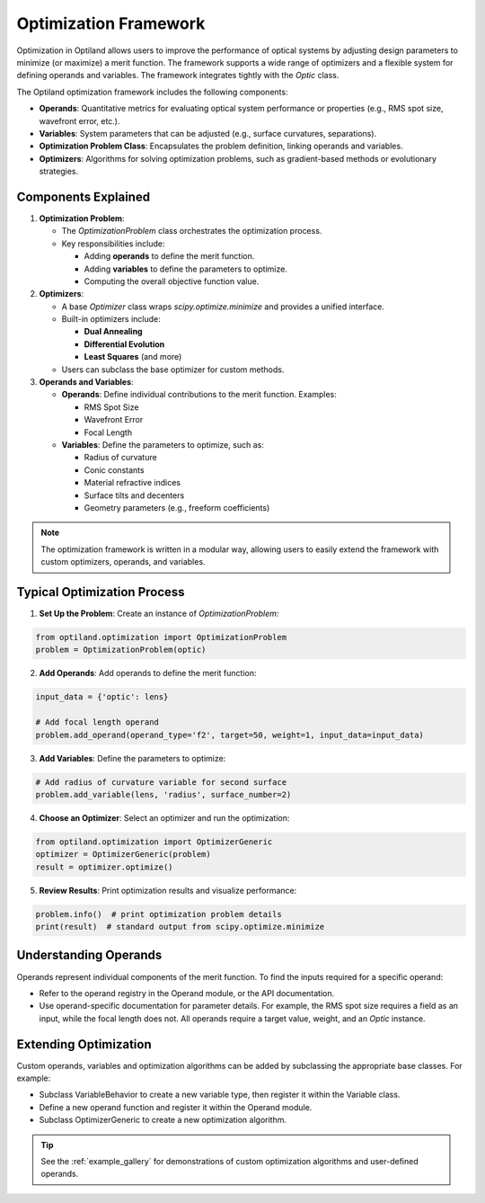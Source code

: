 Optimization Framework
======================

Optimization in Optiland allows users to improve the performance of optical systems by adjusting design parameters to minimize
(or maximize) a merit function. The framework supports a wide range of optimizers and a flexible system for defining operands and
variables. The framework integrates tightly with the `Optic` class.

The Optiland optimization framework includes the following components:

- **Operands**: Quantitative metrics for evaluating optical system performance or properties (e.g., RMS spot size, wavefront error, etc.).
- **Variables**: System parameters that can be adjusted (e.g., surface curvatures, separations).
- **Optimization Problem Class**: Encapsulates the problem definition, linking operands and variables.
- **Optimizers**: Algorithms for solving optimization problems, such as gradient-based methods or evolutionary strategies.


Components Explained
--------------------

1. **Optimization Problem**:

   - The `OptimizationProblem` class orchestrates the optimization process.
   - Key responsibilities include:

     - Adding **operands** to define the merit function.
     - Adding **variables** to define the parameters to optimize.
     - Computing the overall objective function value.

2. **Optimizers**:

   - A base `Optimizer` class wraps `scipy.optimize.minimize` and provides a unified interface.
   - Built-in optimizers include:

     - **Dual Annealing**
     - **Differential Evolution**
     - **Least Squares** (and more)
   - Users can subclass the base optimizer for custom methods.

3. **Operands and Variables**:

   - **Operands**: Define individual contributions to the merit function. Examples:

     - RMS Spot Size
     - Wavefront Error
     - Focal Length
   - **Variables**: Define the parameters to optimize, such as:

     - Radius of curvature
     - Conic constants
     - Material refractive indices
     - Surface tilts and decenters
     - Geometry parameters (e.g., freeform coefficients)

.. note::
   The optimization framework is written in a modular way, allowing users to easily extend the framework with custom optimizers, operands, and variables.


Typical Optimization Process
----------------------------

1. **Set Up the Problem**: Create an instance of `OptimizationProblem`:

.. code:: python

   from optiland.optimization import OptimizationProblem
   problem = OptimizationProblem(optic)

2. **Add Operands**: Add operands to define the merit function:

.. code:: python

   input_data = {'optic': lens}

   # Add focal length operand
   problem.add_operand(operand_type='f2', target=50, weight=1, input_data=input_data)

3. **Add Variables**: Define the parameters to optimize:

.. code:: python

   # Add radius of curvature variable for second surface
   problem.add_variable(lens, 'radius', surface_number=2)

4. **Choose an Optimizer**: Select an optimizer and run the optimization:

.. code:: python

   from optiland.optimization import OptimizerGeneric
   optimizer = OptimizerGeneric(problem)
   result = optimizer.optimize()

5. **Review Results**: Print optimization results and visualize performance:

.. code:: python

   problem.info()  # print optimization problem details
   print(result)  # standard output from scipy.optimize.minimize

Understanding Operands
----------------------

Operands represent individual components of the merit function. To find the inputs required for a specific operand:

- Refer to the operand registry in the Operand module, or the API documentation.
- Use operand-specific documentation for parameter details. For example, the RMS spot size requires a field as an input, while the focal length does not. All operands require a target value, weight, and an `Optic` instance.

Extending Optimization
----------------------

Custom operands, variables and optimization algorithms can be added by subclassing the appropriate base classes. For example:

- Subclass VariableBehavior to create a new variable type, then register it within the Variable class.
- Define a new operand function and register it within the Operand module.
- Subclass OptimizerGeneric to create a new optimization algorithm.

.. tip::
   See the :ref:`example_gallery` for demonstrations of custom optimization algorithms and user-defined operands.
